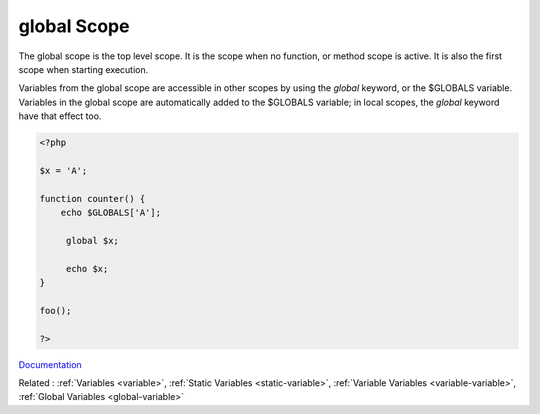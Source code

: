 .. _global:
.. meta::
	:description:
		global Scope: The global scope is the top level scope.
	:twitter:card: summary_large_image
	:twitter:site: @exakat
	:twitter:title: global Scope
	:twitter:description: global Scope: The global scope is the top level scope
	:twitter:creator: @exakat
	:twitter:image:src: https://php-dictionary.readthedocs.io/en/latest/_static/logo.png
	:og:image: https://php-dictionary.readthedocs.io/en/latest/_static/logo.png
	:og:title: global Scope
	:og:type: article
	:og:description: The global scope is the top level scope
	:og:url: https://php-dictionary.readthedocs.io/en/latest/dictionary/global.ini.html
	:og:locale: en
.. raw:: html

	<script type="application/ld+json">{"@context":"https:\/\/schema.org","@graph":[{"@type":"WebPage","@id":"https:\/\/php-dictionary.readthedocs.io\/en\/latest\/tips\/debug_zval_dump.html","url":"https:\/\/php-dictionary.readthedocs.io\/en\/latest\/tips\/debug_zval_dump.html","name":"global Scope","isPartOf":{"@id":"https:\/\/www.exakat.io\/"},"datePublished":"Wed, 06 Aug 2025 17:06:33 +0000","dateModified":"Wed, 06 Aug 2025 17:06:33 +0000","description":"The global scope is the top level scope","inLanguage":"en-US","potentialAction":[{"@type":"ReadAction","target":["https:\/\/php-dictionary.readthedocs.io\/en\/latest\/dictionary\/global Scope.html"]}]},{"@type":"WebSite","@id":"https:\/\/www.exakat.io\/","url":"https:\/\/www.exakat.io\/","name":"Exakat","description":"Smart PHP static analysis","inLanguage":"en-US"}]}</script>


global Scope
------------

The global scope is the top level scope. It is the scope when no function, or method scope is active. It is also the first scope when starting execution. 

Variables from the global scope are accessible in other scopes by using the `global` keyword, or the $GLOBALS variable. Variables in the global scope are automatically added to the $GLOBALS variable; in local scopes, the `global` keyword have that effect too.


.. code-block:: php
   
   <?php
   
   $x = 'A';
   
   function counter() {
       echo $GLOBALS['A'];
   
   	global $x;
   	
   	echo $x;
   }
   
   foo();
   
   ?>


`Documentation <https://www.php.net/manual/en/reserved.variables.globals.php>`__

Related : :ref:`Variables <variable>`, :ref:`Static Variables <static-variable>`, :ref:`Variable Variables <variable-variable>`, :ref:`Global Variables <global-variable>`
